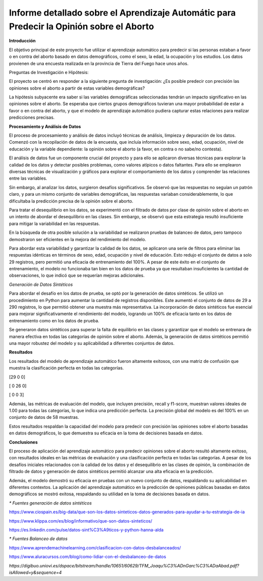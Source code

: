 Informe detallado sobre el Aprendizaje Automátic para Predecir la Opinión sobre el Aborto
=================================


**Introducción**

El objetivo principal de este proyecto fue utilizar el aprendizaje
automático para predecir si las personas estaban a favor o en contra del
aborto basado en datos demográficos, como el sexo, la edad, la ocupación
y los estudios. Los datos provienen de una encuesta realizada en la
provincia de Tierra del Fuego hace unos años.

Preguntas de Investigación e Hipótesis:

El proyecto se centró en responder a la siguiente pregunta de
investigación: ¿Es posible predecir con precisión las opiniones sobre el
aborto a partir de estas variables demográficas?

La hipótesis subyacente era saber si las variables demográficas
seleccionadas tendrán un impacto significativo en las opiniones sobre el
aborto. Se esperaba que ciertos grupos demográficos tuvieran una mayor
probabilidad de estar a favor o en contra del aborto, y que el modelo de
aprendizaje automático pudiera capturar estas relaciones para realizar
predicciones precisas.

**Procesamiento y Análisis de Datos**

El proceso de procesamiento y análisis de datos incluyó técnicas de
análisis, limpieza y depuración de los datos. Comenzó con la
recopilación de datos de la encuesta, que incluía información sobre
sexo, edad, ocupación, nivel de educación y la variable dependiente: la
opinión sobre el aborto (a favor, en contra o no sabe/no contesta).

El análisis de datos fue un componente crucial del proyecto y para ello
se aplicaron diversas técnicas para explorar la calidad de los datos y
detectar posibles problemas, como valores atípicos o datos faltantes.
Para ello se emplearon diversas técnicas de visualización y gráficos
para explorar el comportamiento de los datos y comprender las relaciones
entre las variables.

Sin embargo, al analizar los datos, surgieron desafíos significativos.
Se observó que las respuestas no seguían un patrón claro, y para un
mismo conjunto de variables demográficas, las respuestas variaban
considerablemente, lo que dificultaba la predicción precisa de la
opinión sobre el aborto.

Para tratar el desequilibrio en los datos, se experimentó con el
filtrado de datos por clase de opinión sobre el aborto en un intento de
abordar el desequilibrio en las clases. Sin embargo, se observó que esta
estrategia resultó insuficiente para mitigar la variabilidad en las
respuestas.

En la búsqueda de otra posible solución a la variabilidad se realizaron
pruebas de balanceo de datos, pero tampoco demostraron ser eficientes en
la mejora del rendimiento del modelo.

Para abordar esta variabilidad y garantizar la calidad de los datos, se
aplicaron una serie de filtros para eliminar las respuestas idénticas en
términos de sexo, edad, ocupación y nivel de educación. Esto redujo el
conjunto de datos a solo 29 registros, pero permitió una eficacia de
entrenamiento del 100%. A pesar de este éxito en el conjunto de
entrenamiento, el modelo no funcionaba tan bien en los datos de prueba
ya que resultaban insuficientes la cantidad de observaciones, lo que
indicó que se requerían mejoras adicionales.

*Generación de Datos Sintéticos*

Para abordar el desafío en los datos de prueba, se optó por la
generación de datos sintéticos. Se utilizó un procedimiento en Python
para aumentar la cantidad de registros disponibles. Este aumentó el
conjunto de datos de 29 a 290 registros, lo que permitió obtener una
muestra más representativa. La incorporación de datos sintéticos fue
esencial para mejorar significativamente el rendimiento del modelo,
logrando un 100% de eficacia tanto en los datos de entrenamiento como en
los datos de prueba.

Se generaron datos sintéticos para superar la falta de equilibrio en las
clases y garantizar que el modelo se entrenara de manera efectiva en
todas las categorías de opinión sobre el aborto. Además, la generación
de datos sintéticos permitió una mayor robustez del modelo y su
aplicabilidad a diferentes conjuntos de datos.

**Resultados**

Los resultados del modelo de aprendizaje automático fueron altamente
exitosos, con una matriz de confusión que muestra la clasificación
perfecta en todas las categorías.

[29 0 0]

[ 0 26 0]

[ 0 0 3]

Además, las métricas de evaluación del modelo, que incluyen precisión,
recall y f1-score, muestran valores ideales de 1.00 para todas las
categorías, lo que indica una predicción perfecta. La precisión global
del modelo es del 100% en un conjunto de datos de 58 muestras.

Estos resultados respaldan la capacidad del modelo para predecir con
precisión las opiniones sobre el aborto basadas en datos demográficos,
lo que demuestra su eficacia en la toma de decisiones basada en datos.

**Conclusiones**

El proceso de aplicación del aprendizaje automático para predecir
opiniones sobre el aborto resultó altamente exitoso, con resultados
ideales en las métricas de evaluación y una clasificación perfecta en
todas las categorías. A pesar de los desafíos iniciales relacionados con
la calidad de los datos y el desequilibrio en las clases de opinión, la
combinación de filtrado de datos y generación de datos sintéticos
permitió alcanzar una alta eficacia en la predicción.

Además, el modelo demostró su eficacia en pruebas con un nuevo conjunto
de datos, respaldando su aplicabilidad en diferentes contextos. La
aplicación del aprendizaje automático en la predicción de opiniones
públicas basadas en datos demográficos se mostró exitosa, respaldando su
utilidad en la toma de decisiones basada en datos.




*\* Fuentes generación de datos sintéticos*

https://www.ciospain.es/big-data/que-son-los-datos-sinteticos-datos-generados-para-ayudar-a-tu-estrategia-de-ia

https://www.klippa.com/es/blog/informativo/que-son-datos-sinteticos/

https://es.linkedin.com/pulse/datos-sint%C3%A9ticos-y-python-hanna-alda

*\* Fuentes Balanceo de datos*

https://www.aprendemachinelearning.com/clasificacion-con-datos-desbalanceados/

https://www.aluracursos.com/blog/como-lidiar-con-el-desbalanceo-de-datos

*https://digibuo.uniovi.es/dspace/bitstream/handle/10651/60629/TFM_Joaqu%C3%ADnGarc%C3%ADaAbad.pdf?isAllowed=y&sequence=4*
